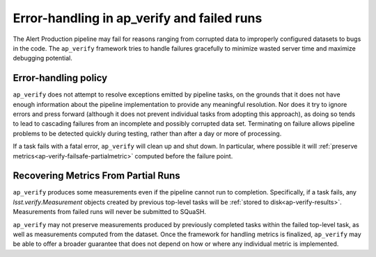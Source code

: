 .. py:currentmodule:: lsst.ap.verify

.. _ap-verify-failsafe:

###########################################
Error-handling in ap_verify and failed runs
###########################################

The Alert Production pipeline may fail for reasons ranging from corrupted data to improperly configured datasets to bugs in the code.
The ``ap_verify`` framework tries to handle failures gracefully to minimize wasted server time and maximize debugging potential.

.. _ap-verify-failsafe-catch:

Error-handling policy
=====================

``ap_verify`` does not attempt to resolve exceptions emitted by pipeline tasks, on the grounds that it does not have enough information about the pipeline implementation to provide any meaningful resolution.
Nor does it try to ignore errors and press forward (although it does not prevent individual tasks from adopting this approach), as doing so tends to lead to cascading failures from an incomplete and possibly corrupted data set.
Terminating on failure allows pipeline problems to be detected quickly during testing, rather than after a day or more of processing.

If a task fails with a fatal error, ``ap_verify`` will clean up and shut down.
In particular, where possible it will :ref:`preserve metrics<ap-verify-failsafe-partialmetric>` computed before the failure point.

.. _ap-verify-failsafe-partialmetric:

Recovering Metrics From Partial Runs
====================================

``ap_verify`` produces some measurements even if the pipeline cannot run to completion.
Specifically, if a task fails, any `lsst.verify.Measurement` objects created by previous top-level tasks will be :ref:`stored to disk<ap-verify-results>`.
Measurements from failed runs will never be submitted to SQuaSH.

``ap_verify`` may not preserve measurements produced by previously completed tasks within the failed top-level task, as well as measurements computed from the dataset.
Once the framework for handling metrics is finalized, ``ap_verify`` may be able to offer a broader guarantee that does not depend on how or where any individual metric is implemented.
